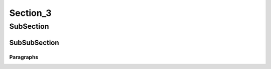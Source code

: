 Section_3
================================================================================

SubSection
--------------------------------------------------------------------------------

SubSubSection
^^^^^^^^^^^^^^^^^^^^^^^^^^^^^^^^^^^^^^^^^^^^^^^^^^^^^^^^^^^^^^^^^^^^^^^^^^^^^^^^

Paragraphs
""""""""""""""""""""""""""""""""""""""""""""""""""""""""""""""""""""""""""""""""

